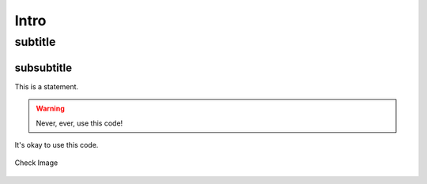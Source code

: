 *****
Intro
*****

subtitle
########

subsubtitle
***********

This is a statement.

.. warning::

   Never, ever, use this code!

.. versionadded:: 0.0.1

It's okay to use this code.

.. figure:: _static/bgspark.jpg
	:align:   center

   	Check Image